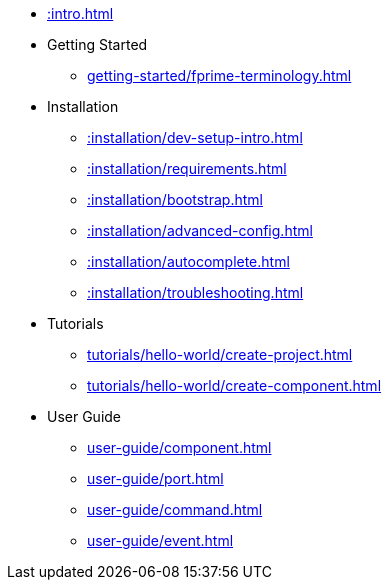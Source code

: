 * xref::intro.adoc[]
* Getting Started
** xref:getting-started/fprime-terminology.adoc[]
* Installation
** xref::installation/dev-setup-intro.adoc[]
** xref::installation/requirements.adoc[]
** xref::installation/bootstrap.adoc[]
** xref::installation/advanced-config.adoc[]
** xref::installation/autocomplete.adoc[]
** xref::installation/troubleshooting.adoc[]
* Tutorials
** xref:tutorials/hello-world/create-project.adoc[]
** xref:tutorials/hello-world/create-component.adoc[]
* User Guide
** xref:user-guide/component.adoc[]
** xref:user-guide/port.adoc[]
** xref:user-guide/command.adoc[]
** xref:user-guide/event.adoc[]
